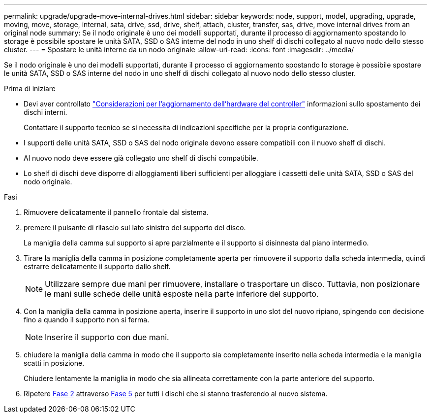 ---
permalink: upgrade/upgrade-move-internal-drives.html 
sidebar: sidebar 
keywords: node, support, model, upgrading, upgrade, moving, move, storage, internal, sata, drive, ssd, drive, shelf, attach, cluster, transfer, sas, drive, move internal drives from an original node 
summary: Se il nodo originale è uno dei modelli supportati, durante il processo di aggiornamento spostando lo storage è possibile spostare le unità SATA, SSD o SAS interne del nodo in uno shelf di dischi collegato al nuovo nodo dello stesso cluster. 
---
= Spostare le unità interne da un nodo originale
:allow-uri-read: 
:icons: font
:imagesdir: ../media/


[role="lead"]
Se il nodo originale è uno dei modelli supportati, durante il processo di aggiornamento spostando lo storage è possibile spostare le unità SATA, SSD o SAS interne del nodo in uno shelf di dischi collegato al nuovo nodo dello stesso cluster.

.Prima di iniziare
* Devi aver controllato link:upgrade-considerations.html["Considerazioni per l'aggiornamento dell'hardware del controller"] informazioni sullo spostamento dei dischi interni.
+
Contattare il supporto tecnico se si necessita di indicazioni specifiche per la propria configurazione.

* I supporti delle unità SATA, SSD o SAS del nodo originale devono essere compatibili con il nuovo shelf di dischi.
* Al nuovo nodo deve essere già collegato uno shelf di dischi compatibile.
* Lo shelf di dischi deve disporre di alloggiamenti liberi sufficienti per alloggiare i cassetti delle unità SATA, SSD o SAS del nodo originale.


.Fasi
. Rimuovere delicatamente il pannello frontale dal sistema.
. [[Move_int_Drive_2]]premere il pulsante di rilascio sul lato sinistro del supporto del disco.
+
La maniglia della camma sul supporto si apre parzialmente e il supporto si disinnesta dal piano intermedio.

. Tirare la maniglia della camma in posizione completamente aperta per rimuovere il supporto dalla scheda intermedia, quindi estrarre delicatamente il supporto dallo shelf.
+

NOTE: Utilizzare sempre due mani per rimuovere, installare o trasportare un disco. Tuttavia, non posizionare le mani sulle schede delle unità esposte nella parte inferiore del supporto.

. Con la maniglia della camma in posizione aperta, inserire il supporto in uno slot del nuovo ripiano, spingendo con decisione fino a quando il supporto non si ferma.
+

NOTE: Inserire il supporto con due mani.

. [[Move_int_drive_5]] chiudere la maniglia della camma in modo che il supporto sia completamente inserito nella scheda intermedia e la maniglia scatti in posizione.
+
Chiudere lentamente la maniglia in modo che sia allineata correttamente con la parte anteriore del supporto.

. Ripetere <<move_int_drive_2,Fase 2>> attraverso <<move_int_drive_5,Fase 5>> per tutti i dischi che si stanno trasferendo al nuovo sistema.

